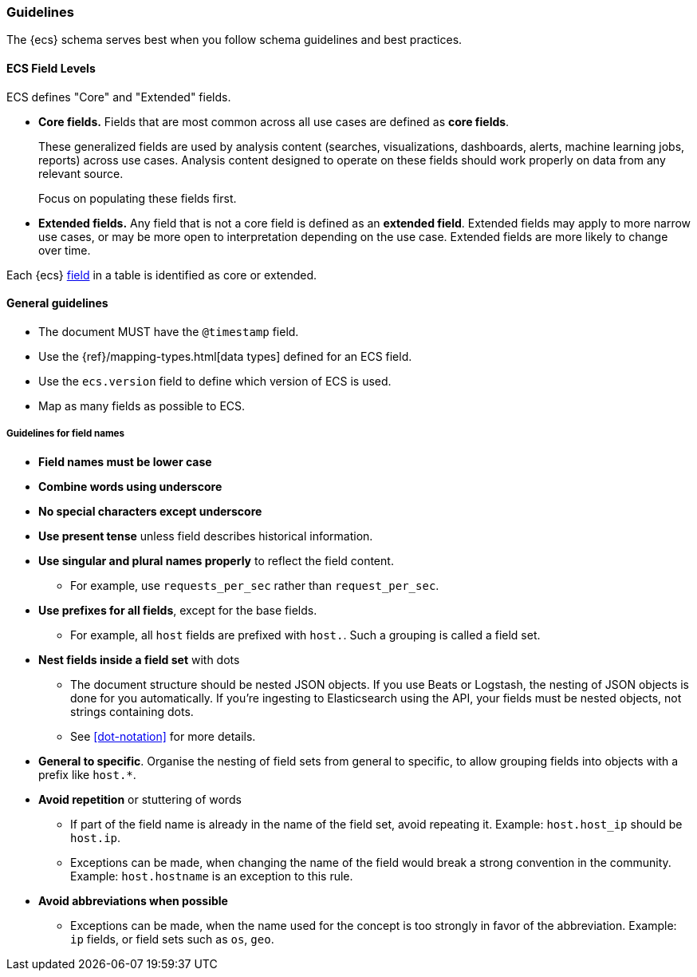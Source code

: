 [[ecs-guidelines]]
=== Guidelines

The {ecs} schema serves best when you follow schema guidelines and best
practices.

[float]
==== ECS Field Levels

ECS defines "Core" and "Extended" fields.

* *Core fields.* Fields that are most common across all use cases are defined as *core fields*.
+
These generalized fields are used by analysis content
(searches, visualizations, dashboards, alerts, machine learning jobs, reports)
across use cases. Analysis content designed to operate on these
fields should work properly on data from any relevant source.
+
Focus on populating these fields first.

* *Extended fields.* Any field that is not a core field is defined as an *extended field*.
Extended fields may apply to more narrow use cases, or may be more open
to interpretation depending on the use case. Extended fields are more likely to
change over time.

Each {ecs} <<ecs-field-reference,field>> in a table is identified as core or extended.



[float]
==== General guidelines

* The document MUST have the `@timestamp` field.
* Use the {ref}/mapping-types.html[data types]
  defined for an ECS field.
* Use the `ecs.version` field to define which version of ECS is used.
* Map as many fields as possible to ECS.


[float]
===== Guidelines for field names

* *Field names must be lower case*

* *Combine words using underscore*

* *No special characters except underscore*

* *Use present tense* unless field describes historical information.

* *Use singular and plural names properly* to reflect the field content.
** For example, use `requests_per_sec` rather than `request_per_sec`.

* *Use prefixes for all fields*, except for the base fields.
** For example, all `host` fields are prefixed with `host.`. Such a grouping is
   called a field set.

* *Nest fields inside a field set* with dots
** The document structure should be nested JSON objects.
   If you use Beats or Logstash, the nesting of JSON objects is done for you automatically.
   If you're ingesting to Elasticsearch using the API, your fields must be nested
   objects, not strings containing dots.
** See <<dot-notation>> for more details.

* *General to specific*. Organise the nesting of field sets from general to specific,
  to allow grouping fields into objects with a prefix like `host.*`.

* *Avoid repetition* or stuttering of words
** If part of the field name is already in the name of the field set,
   avoid repeating it. Example: `host.host_ip` should be `host.ip`.
** Exceptions can be made, when changing the name of the field would break a
   strong convention in the community.
   Example: `host.hostname` is an exception to this rule.

* *Avoid abbreviations when possible*
** Exceptions can be made, when the name used for the concept is too strongly
   in favor of the abbreviation.
   Example: `ip` fields, or field sets such as `os`, `geo`.
